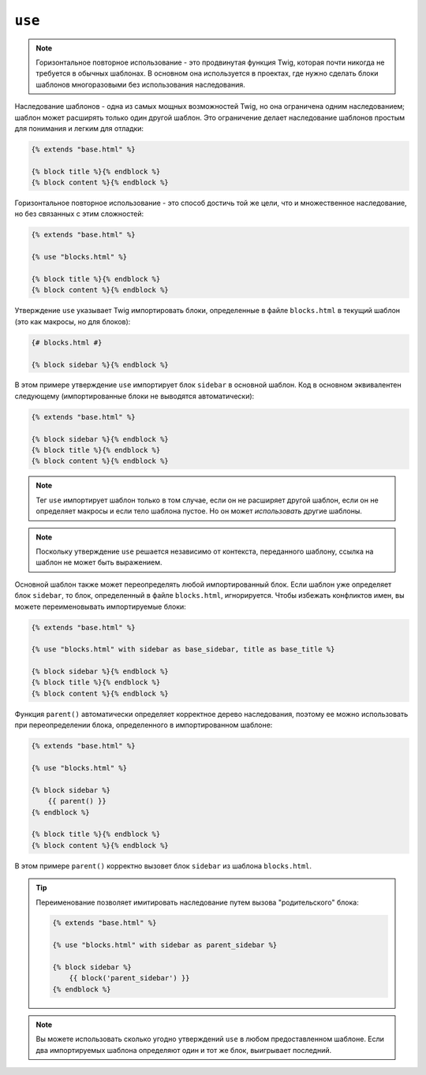 ``use``
=======

.. note::

    Горизонтальное повторное использование - это продвинутая функция Twig, 
    которая почти никогда не требуется в обычных шаблонах. В основном она 
    используется в проектах, где нужно сделать блоки шаблонов многоразовыми
    без использования наследования.

Наследование шаблонов - одна из самых мощных возможностей Twig, но она ограничена одним
наследованием; шаблон может расширять только один другой шаблон. Это ограничение делает
наследование шаблонов простым для понимания и легким для отладки:

.. code-block:: twig

    {% extends "base.html" %}

    {% block title %}{% endblock %}
    {% block content %}{% endblock %}

Горизонтальное повторное использование - это способ достичь той же цели, что и множественное
наследование, но без связанных с этим сложностей:

.. code-block:: twig

    {% extends "base.html" %}

    {% use "blocks.html" %}

    {% block title %}{% endblock %}
    {% block content %}{% endblock %}

Утверждение ``use`` указывает Twig импортировать блоки, определенные в файле ``blocks.html``
в текущий шаблон (это как макросы, но для блоков):

.. code-block:: twig

    {# blocks.html #}
    
    {% block sidebar %}{% endblock %}

В этом примере утверждение ``use`` импортирует блок ``sidebar`` в 
основной шаблон. Код в основном эквивалентен следующему (импортированные блоки
не выводятся автоматически):

.. code-block:: twig

    {% extends "base.html" %}

    {% block sidebar %}{% endblock %}
    {% block title %}{% endblock %}
    {% block content %}{% endblock %}

.. note::

    Тег ``use`` импортирует шаблон только в том случае, если он не расширяет другой 
    шаблон, если он не определяет макросы и если тело шаблона пустое. Но он
    может *использовать* другие шаблоны.

.. note::

    Поскольку утверждение ``use`` решается независимо от контекста, 
    переданного шаблону, ссылка на шаблон не может быть выражением.

Основной шаблон также может переопределять любой импортированный блок. Если шаблон
уже определяет блок ``sidebar``, то блок, определенный в файле ``blocks.html``,
игнорируется. Чтобы избежать конфликтов имен, вы можете переименовывать импортируемые блоки:

.. code-block:: twig

    {% extends "base.html" %}

    {% use "blocks.html" with sidebar as base_sidebar, title as base_title %}

    {% block sidebar %}{% endblock %}
    {% block title %}{% endblock %}
    {% block content %}{% endblock %}

Функция ``parent()`` автоматически определяет корректное дерево наследования, поэтому ее можно
использовать при переопределении блока, определенного в импортированном шаблоне:

.. code-block:: twig

    {% extends "base.html" %}

    {% use "blocks.html" %}

    {% block sidebar %}
        {{ parent() }}
    {% endblock %}

    {% block title %}{% endblock %}
    {% block content %}{% endblock %}

В этом примере ``parent()`` корректно вызовет блок ``sidebar`` из
шаблона ``blocks.html``.

.. tip::

    Переименование позволяет имитировать наследование путем вызова "родительского" блока:

    .. code-block:: twig

        {% extends "base.html" %}

        {% use "blocks.html" with sidebar as parent_sidebar %}

        {% block sidebar %}
            {{ block('parent_sidebar') }}
        {% endblock %}

.. note::

    Вы можете использовать сколько угодно утверждений ``use`` в любом
    предоставленном шаблоне. Если два импортируемых шаблона определяют
    один и тот же блок, выигрывает последний.
